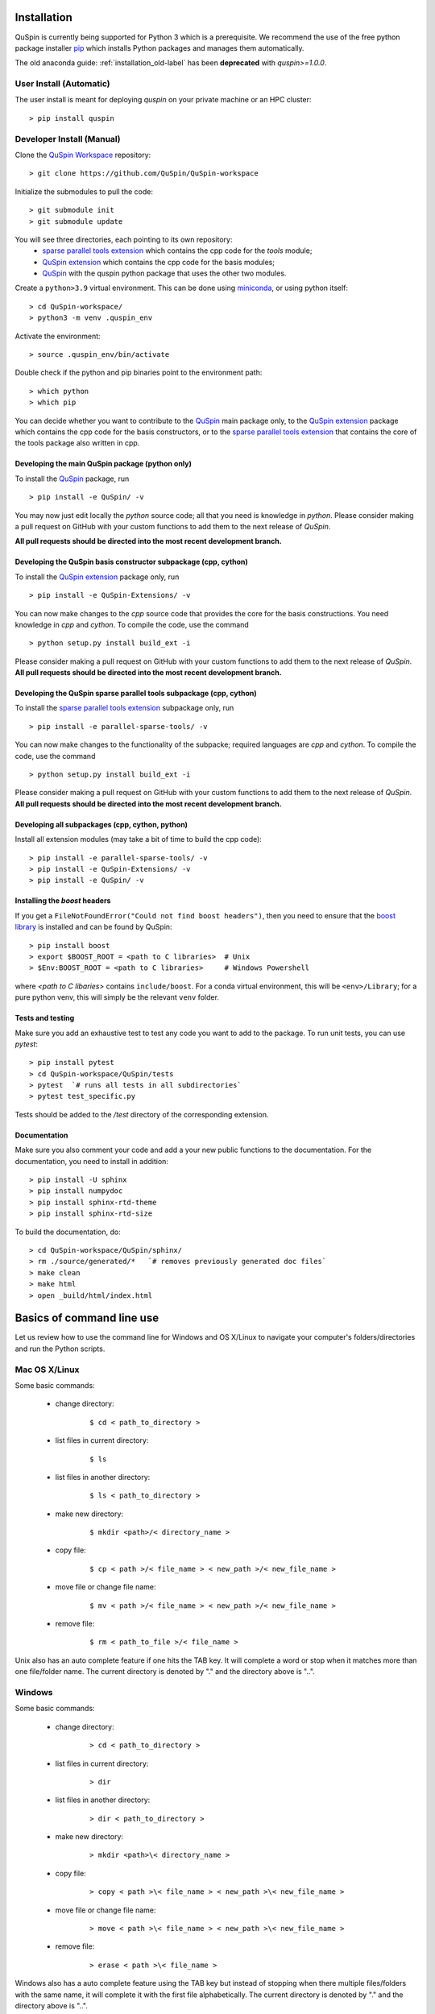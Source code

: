 .. _installation-label:

Installation
============

QuSpin is currently being supported for Python 3 which is a prerequisite. We recommend the use of the free python package installer `pip <https://pypi.org/project/pip/>`_ which installs Python packages and manages them automatically.

The old anaconda guide: :ref:`installation_old-label` has been **deprecated** with `quspin>=1.0.0`.


User Install (Automatic)
++++++++++++++++++++++++

The user install is meant for deploying `quspin` on your private machine or an HPC cluster:
::

	> pip install quspin


Developer Install (Manual)
++++++++++++++++++++++++++

Clone the `QuSpin Workspace <https://github.com/QuSpin/QuSpin-workspace>`_ repository:
::

	> git clone https://github.com/QuSpin/QuSpin-workspace


Initialize the submodules to pull the code:
::

	> git submodule init 
	> git submodule update

You will see three directories, each pointing to its own repository:
	- `sparse parallel tools extension <https://github.com/QuSpin/parallel-sparse-tools>`_ which contains the cpp code for the `tools` module;
	- `QuSpin extension <https://github.com/QuSpin/QuSpin-Extensions>`_ which contains the cpp code for the basis modules;
	- `QuSpin <https://github.com/QuSpin/QuSpin>`_ with the quspin python package that uses the other two modules. 

Create a ``python>3.9`` virtual environment. This can be done using `miniconda <http://conda.pydata.org/miniconda.html>`_, or using python itself:
::

	> cd QuSpin-workspace/
	> python3 -m venv .quspin_env

Activate the environment:
::

	> source .quspin_env/bin/activate 

Double check if the python and pip binaries point to the environment path:
::

	> which python
	> which pip

You can decide whether you want to contribute to the `QuSpin <https://github.com/QuSpin/QuSpin>`_ main package only, to the `QuSpin extension <https://github.com/QuSpin/QuSpin-Extensions>`_ package which contains the cpp code for the basis constructors, or to the `sparse parallel tools extension <https://github.com/QuSpin/parallel-sparse-tools>`_ that contains the core of the tools package also written in cpp. 

Developing the main QuSpin package (python only)
------------------------------------------------

To install the `QuSpin <https://github.com/QuSpin/QuSpin>`_ package, run 

::

	> pip install -e QuSpin/ -v

You may now just edit locally the `python` source code; all that you need is knowledge in `python`. Please consider making a pull request on GitHub with your custom functions to add them to the next release of `QuSpin`.

**All pull requests should be directed into the most recent development branch.** 


Developing the QuSpin basis constructor subpackage (cpp, cython)
----------------------------------------------------------------

To install the `QuSpin extension <https://github.com/QuSpin/QuSpin-Extensions>`_ package only, run 
::

	> pip install -e QuSpin-Extensions/ -v

You can now make changes to the `cpp` source code that provides the core for the basis constructions. You need knowledge in `cpp` and `cython`. To compile the code, use the command
::

	> python setup.py install build_ext -i

Please consider making a pull request on GitHub with your custom functions to add them to the next release of `QuSpin`. **All pull requests should be directed into the most recent development branch.** 


Developing the QuSpin sparse parallel tools subpackage (cpp, cython)
--------------------------------------------------------------------

To install the `sparse parallel tools extension <https://github.com/QuSpin/parallel-sparse-tools>`_ subpackage only, run 
::

	> pip install -e parallel-sparse-tools/ -v

You can now make changes to the functionality of the subpacke; required languages are `cpp` and `cython`. To compile the code, use the command
::

	> python setup.py install build_ext -i

Please consider making a pull request on GitHub with your custom functions to add them to the next release of `QuSpin`. **All pull requests should be directed into the most recent development branch.** 


Developing all subpackages (cpp, cython, python)
------------------------------------------------

Install all extension modules (may take a bit of time to build the cpp code):
::

	> pip install -e parallel-sparse-tools/ -v
	> pip install -e QuSpin-Extensions/ -v
	> pip install -e QuSpin/ -v


Installing the `boost` headers
------------------------------

If you get a ``FileNotFoundError("Could not find boost headers")``, then you need to ensure that the `boost library <https://www.boost.org/>`_ is installed and can be found by QuSpin:
::

	> pip install boost
	> export $BOOST_ROOT = <path to C libraries>  # Unix
	> $Env:BOOST_ROOT = <path to C libraries>     # Windows Powershell
	
where `<path to C libaries>` contains ``include/boost``. For a conda virtual environment, this will be ``<env>/Library``; for a pure python venv, this will simply be the relevant ``venv`` folder.


Tests and testing
-----------------

Make sure you add an exhaustive test to test any code you want to add to the package. To run unit tests, you can use `pytest`:
::

	> pip install pytest
	> cd QuSpin-workspace/QuSpin/tests
	> pytest  `# runs all tests in all subdirectories`
	> pytest test_specific.py

Tests should be added to the `/test` directory of the corresponding extension. 

Documentation
-------------

Make sure you also comment your code and add a your new public functions to the documentation. For the documentation, you need to install in addition:
::

> pip install -U sphinx
> pip install numpydoc
> pip install sphinx-rtd-theme
> pip install sphinx-rtd-size

To build the documentation, do:
::

	> cd QuSpin-workspace/QuSpin/sphinx/
	> rm ./source/generated/*   `# removes previously generated doc files`
	> make clean
	> make html
	> open _build/html/index.html



Basics of command line use
==========================



Let us review how to use the command line for Windows and OS X/Linux to navigate your computer's folders/directories and run the Python scripts.

	

Mac OS X/Linux
++++++++++++++



Some basic commands:

	* change directory:

		::

		

			$ cd < path_to_directory >

		

	* list files in current directory:

		::



			$ ls 

		

	* list files in another directory:

		::



			$ ls < path_to_directory >

		

	* make new directory:

		::



			$ mkdir <path>/< directory_name >

		

	* copy file:

		::



			$ cp < path >/< file_name > < new_path >/< new_file_name >

		

	* move file or change file name:

		::



			$ mv < path >/< file_name > < new_path >/< new_file_name >

		

	* remove file:

		::



			$ rm < path_to_file >/< file_name >

				

Unix also has an auto complete feature if one hits the TAB key. It will complete a word or stop when it matches more than one file/folder name. The current directory is denoted by "." and the directory above is "..".

	

	

Windows
+++++++



Some basic commands:

	* change directory:

		::



			> cd < path_to_directory >

		

	* list files in current directory:

		::



			> dir

		

	* list files in another directory:

		::



			> dir < path_to_directory >

		

	* make new directory:

		::



			> mkdir <path>\< directory_name >

		

	* copy file:

		::



			> copy < path >\< file_name > < new_path >\< new_file_name >

		

	* move file or change file name:

		::



			> move < path >\< file_name > < new_path >\< new_file_name >

		

	* remove file:

		::



			> erase < path >\< file_name >

		

		

Windows also has a auto complete feature using the TAB key but instead of stopping when there multiple files/folders with the same name, it will complete it with the first file alphabetically. The current directory is denoted by "." and the directory above is "..".

	

Execute Python Script (any operating system)
++++++++++++++++++++++++++++++++++++++++++++

	

To execute a Python script all one has to do is open up a terminal and navigate to the directory which contains the Python script. Python can be recognised by the extension `.py`. To execute the script just use the following command:

::



	python script.py



It's that simple! 